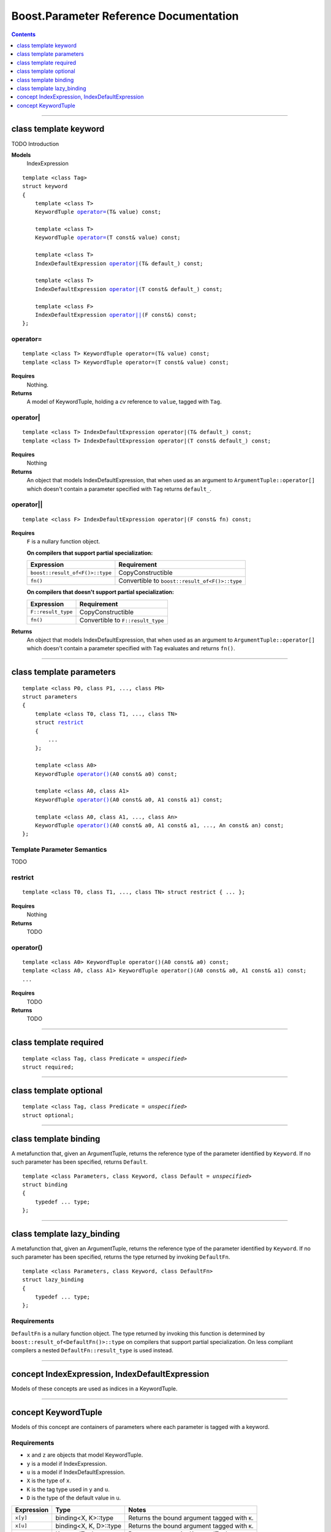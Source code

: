 =========================================
 Boost.Parameter Reference Documentation
=========================================

.. contents::
    :depth: 1

//////////////////////////////////////////////////////////////////////////////

.. role:: class
    :class: class

.. role:: concept
    :class: concept

.. role:: function
    :class: function

.. class:: reference

class template :class:`keyword`
------------------------------------

TODO Introduction

**Models**
    :concept:`IndexExpression`

.. parsed-literal::

    template <class Tag>
    struct keyword
    {
        template <class T>
        :concept:`KeywordTuple` `operator=`_\(T& value) const;

        template <class T>
        :concept:`KeywordTuple` `operator=`_\(T const& value) const;

        template <class T>
        :concept:`IndexDefaultExpression` `operator|`_\(T& default\_) const;

        template <class T>
        :concept:`IndexDefaultExpression` `operator|`_\(T const& default\_) const;

        template <class F>
        :concept:`IndexDefaultExpression` `operator||`_\(F const&) const;
    };


operator=
~~~~~~~~~

.. parsed-literal::

    template <class T> :concept:`KeywordTuple` operator=(T& value) const;
    template <class T> :concept:`KeywordTuple` operator=(T const& value) const;

**Requires**
    Nothing.

**Returns**
    A model of :concept:`KeywordTuple`, holding a *cv* reference to ``value``,
    tagged with ``Tag``.


operator|
~~~~~~~~~

.. parsed-literal::

    template <class T> :concept:`IndexDefaultExpression` operator|(T& default\_) const;
    template <class T> :concept:`IndexDefaultExpression` operator|(T const& default\_) const;

**Requires**
    Nothing

**Returns**
    An object that models :concept:`IndexDefaultExpression`, that when used as
    an argument to ``ArgumentTuple::operator[]`` which doesn't contain
    a parameter specified with ``Tag`` returns ``default_``.


operator||
~~~~~~~~~~

.. parsed-literal::

    template <class F> :concept:`IndexDefaultExpression` operator|(F const& fn) const;

**Requires**
    ``F`` is a nullary function object.

    **On compilers that support partial specialization:**

    +---------------------------------+-----------------------------------------------------+
    | Expression                      | Requirement                                         |
    +=================================+=====================================================+
    | ``boost::result_of<F()>::type`` | :concept:`CopyConstructible`                        |
    +---------------------------------+-----------------------------------------------------+
    | ``fn()``                        | Convertible to ``boost::result_of<F()>::type``      |
    +---------------------------------+-----------------------------------------------------+

    **On compilers that doesn't support partial specialization:**

    +------------------------------+-----------------------------------------------------+
    | Expression                   | Requirement                                         |
    +==============================+=====================================================+
    | ``F::result_type``           | :concept:`CopyConstructible`                        |
    +------------------------------+-----------------------------------------------------+
    | ``fn()``                     | Convertible to ``F::result_type``                   |
    +------------------------------+-----------------------------------------------------+

**Returns**
    An object that models :concept:`IndexDefaultExpression`, that when used as
    an argument to ``ArgumentTuple::operator[]`` which doesn't contain
    a parameter specified with ``Tag`` evaluates and returns ``fn()``.


//////////////////////////////////////////////////////////////////////////////

.. class:: reference

class template :class:`parameters`
---------------------------------------------------

.. parsed-literal::

    template <class P0, class P1, ..., class PN>
    struct parameters
    {
        template <class T0, class T1, ..., class TN>
        struct `restrict`_
        {
            ...
        };

        template <class A0>
        :concept:`KeywordTuple` `operator()`_\(A0 const& a0) const;

        template <class A0, class A1>
        :concept:`KeywordTuple` `operator()`_\(A0 const& a0, A1 const& a1) const;

        template <class A0, class A1, ..., class An>
        :concept:`KeywordTuple` `operator()`_\(A0 const& a0, A1 const& a1, ..., An const& an) const;
    };


Template Parameter Semantics
~~~~~~~~~~~~~~~~~~~~~~~~~~~~

TODO


restrict
~~~~~~~~

.. parsed-literal::

        template <class T0, class T1, ..., class TN> struct restrict { ... };

**Requires**
    Nothing

**Returns**
    TODO


operator()
~~~~~~~~~~

.. parsed-literal::

    template <class A0> :concept:`KeywordTuple` operator()(A0 const& a0) const;
    template <class A0, class A1> :concept:`KeywordTuple` operator()(A0 const& a0, A1 const& a1) const;
    ...

**Requires**
    TODO

**Returns**
    TODO


//////////////////////////////////////////////////////////////////////////////

.. class:: reference

class template :class:`required`
-------------------------------------------------------------

.. parsed-literal::

    template <class Tag, class Predicate = *unspecified*>
    struct required;


//////////////////////////////////////////////////////////////////////////////

.. class:: reference

class template :class:`optional`
-------------------------------------------------------------

.. parsed-literal::

    template <class Tag, class Predicate = *unspecified*>
    struct optional;


//////////////////////////////////////////////////////////////////////////////

.. class:: reference

class template :class:`binding`
-------------------------------------------------------------

A metafunction that, given an :concept:`ArgumentTuple`, returns the reference
type of the parameter identified by ``Keyword``.  If no such parameter has been
specified, returns ``Default``.

.. parsed-literal::

    template <class Parameters, class Keyword, class Default = *unspecified*>
    struct binding
    {
        typedef ... type;
    };


.. class:: reference


//////////////////////////////////////////////////////////////////////////////

class template :class:`lazy_binding`
------------------------------------------------------------------

A metafunction that, given an :concept:`ArgumentTuple`, returns the reference
type of the parameter identified by ``Keyword``.  If no such parameter has been
specified, returns the type returned by invoking ``DefaultFn``.

.. parsed-literal::

    template <class Parameters, class Keyword, class DefaultFn>
    struct lazy_binding
    {
        typedef ... type;
    };

Requirements 
~~~~~~~~~~~~ 

``DefaultFn`` is a nullary function object. The type returned by invoking this
function is determined by ``boost::result_of<DefaultFn()>::type`` on compilers
that support partial specialization. On less compliant compilers a nested
``DefaultFn::result_type`` is used instead.


.. class:: reference


//////////////////////////////////////////////////////////////////////////////

concept :concept:`IndexExpression`, :concept:`IndexDefaultExpression`
---------------------------------------------------------------------

Models of these concepts are used as indices in a :concept:`KeywordTuple`.


.. class:: reference


//////////////////////////////////////////////////////////////////////////////

concept :concept:`KeywordTuple`
-------------------------------

.. Rename this?

Models of this concept are containers of parameters where each parameter
is tagged with a keyword.

Requirements
~~~~~~~~~~~~

* ``x`` and ``z`` are objects that model :concept:`KeywordTuple`.
* ``y`` is a model if :concept:`IndexExpression`.
* ``u`` is a model if :concept:`IndexDefaultExpression`.
* ``X`` is the type of ``x``.
* ``K`` is the tag type used in ``y`` and ``u``.
* ``D`` is the type of the default value in ``u``.

+---------------+-----------------------------+------------------------------------------------+
| Expression    | Type                        | Notes                                          |
+===============+=============================+================================================+
|``x[y]``       | binding<X, K>::type         | Returns the bound argument tagged with ``K``.  |
+---------------+-----------------------------+------------------------------------------------+
|``x[u]``       | binding<X, K, D>::type      | Returns the bound argument tagged with ``K``.  |
+---------------+-----------------------------+------------------------------------------------+
|``x, z``       | :concept:`KeywordTuple`     | Returns a composite KeywordTuple.              |
+---------------+-----------------------------+------------------------------------------------+


